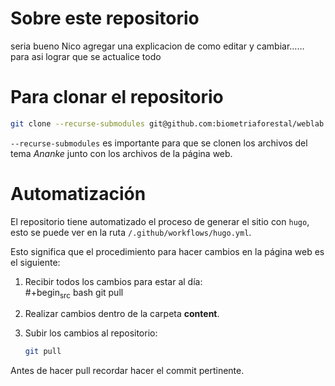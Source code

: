 * Sobre este repositorio

seria bueno Nico agregar una explicacion de como editar y cambiar...... para asi lograr que se actualice todo


* Para clonar el repositorio
#+begin_src bash
git clone --recurse-submodules git@github.com:biometriaforestal/weblab.git
#+end_src
=--recurse-submodules= es importante para que se clonen los archivos del tema /Ananke/ junto con los archivos de la página web.

* Automatización
El repositorio tiene automatizado el proceso de generar el sitio con =hugo=, esto se puede ver en la ruta =/.github/workflows/hugo.yml=.

Esto significa que el procedimiento para hacer cambios en la página web es el siguiente:
1. Recibir todos los cambios para estar al día: \\
   #+begin_src bash
   git pull
   #+end_src
2. Realizar cambios dentro de la carpeta *content*.
3. Subir los cambios al repositorio:
   #+begin_src bash
   git pull
   #+end_src
Antes de hacer pull recordar hacer el commit pertinente.
